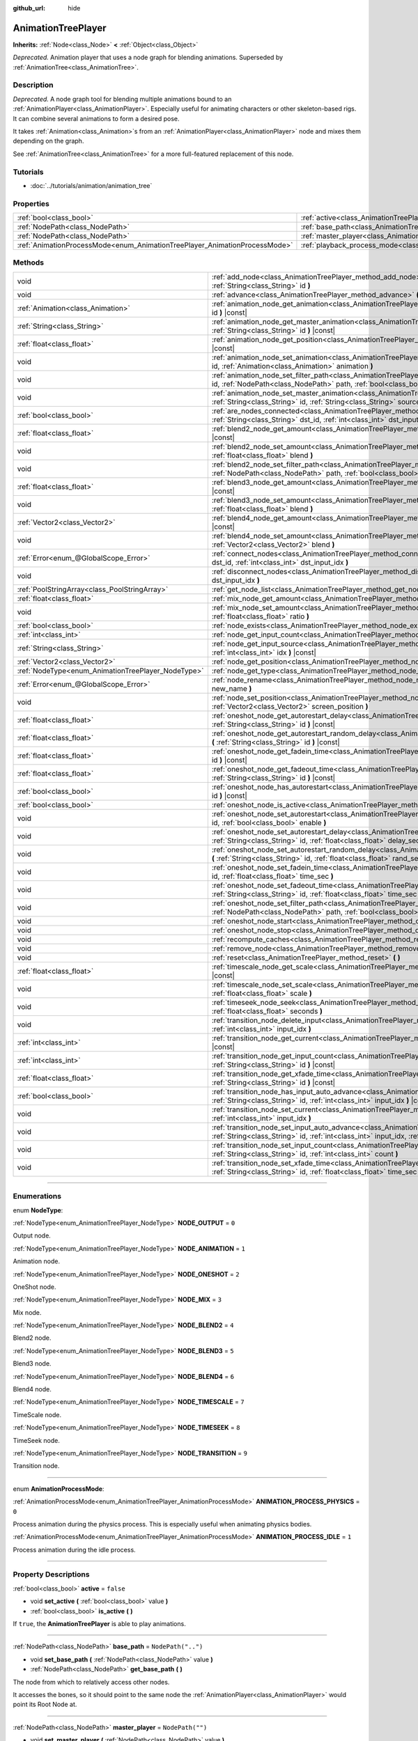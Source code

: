 :github_url: hide

.. DO NOT EDIT THIS FILE!!!
.. Generated automatically from Godot engine sources.
.. Generator: https://github.com/godotengine/godot/tree/3.5/doc/tools/make_rst.py.
.. XML source: https://github.com/godotengine/godot/tree/3.5/doc/classes/AnimationTreePlayer.xml.

.. _class_AnimationTreePlayer:

AnimationTreePlayer
===================

**Inherits:** :ref:`Node<class_Node>` **<** :ref:`Object<class_Object>`

*Deprecated.* Animation player that uses a node graph for blending animations. Superseded by :ref:`AnimationTree<class_AnimationTree>`.

.. rst-class:: classref-introduction-group

Description
-----------

*Deprecated.* A node graph tool for blending multiple animations bound to an :ref:`AnimationPlayer<class_AnimationPlayer>`. Especially useful for animating characters or other skeleton-based rigs. It can combine several animations to form a desired pose.

It takes :ref:`Animation<class_Animation>`\ s from an :ref:`AnimationPlayer<class_AnimationPlayer>` node and mixes them depending on the graph.

See :ref:`AnimationTree<class_AnimationTree>` for a more full-featured replacement of this node.

.. rst-class:: classref-introduction-group

Tutorials
---------

- :doc:`../tutorials/animation/animation_tree`

.. rst-class:: classref-reftable-group

Properties
----------

.. table::
   :widths: auto

   +----------------------------------------------------------------------------+----------------------------------------------------------------------------------------+--------------------+
   | :ref:`bool<class_bool>`                                                    | :ref:`active<class_AnimationTreePlayer_property_active>`                               | ``false``          |
   +----------------------------------------------------------------------------+----------------------------------------------------------------------------------------+--------------------+
   | :ref:`NodePath<class_NodePath>`                                            | :ref:`base_path<class_AnimationTreePlayer_property_base_path>`                         | ``NodePath("..")`` |
   +----------------------------------------------------------------------------+----------------------------------------------------------------------------------------+--------------------+
   | :ref:`NodePath<class_NodePath>`                                            | :ref:`master_player<class_AnimationTreePlayer_property_master_player>`                 | ``NodePath("")``   |
   +----------------------------------------------------------------------------+----------------------------------------------------------------------------------------+--------------------+
   | :ref:`AnimationProcessMode<enum_AnimationTreePlayer_AnimationProcessMode>` | :ref:`playback_process_mode<class_AnimationTreePlayer_property_playback_process_mode>` | ``1``              |
   +----------------------------------------------------------------------------+----------------------------------------------------------------------------------------+--------------------+

.. rst-class:: classref-reftable-group

Methods
-------

.. table::
   :widths: auto

   +----------------------------------------------------+------------------------------------------------------------------------------------------------------------------------------------------------------------------------------------------------------------------------------------+
   | void                                               | :ref:`add_node<class_AnimationTreePlayer_method_add_node>` **(** :ref:`NodeType<enum_AnimationTreePlayer_NodeType>` type, :ref:`String<class_String>` id **)**                                                                     |
   +----------------------------------------------------+------------------------------------------------------------------------------------------------------------------------------------------------------------------------------------------------------------------------------------+
   | void                                               | :ref:`advance<class_AnimationTreePlayer_method_advance>` **(** :ref:`float<class_float>` delta **)**                                                                                                                               |
   +----------------------------------------------------+------------------------------------------------------------------------------------------------------------------------------------------------------------------------------------------------------------------------------------+
   | :ref:`Animation<class_Animation>`                  | :ref:`animation_node_get_animation<class_AnimationTreePlayer_method_animation_node_get_animation>` **(** :ref:`String<class_String>` id **)** |const|                                                                              |
   +----------------------------------------------------+------------------------------------------------------------------------------------------------------------------------------------------------------------------------------------------------------------------------------------+
   | :ref:`String<class_String>`                        | :ref:`animation_node_get_master_animation<class_AnimationTreePlayer_method_animation_node_get_master_animation>` **(** :ref:`String<class_String>` id **)** |const|                                                                |
   +----------------------------------------------------+------------------------------------------------------------------------------------------------------------------------------------------------------------------------------------------------------------------------------------+
   | :ref:`float<class_float>`                          | :ref:`animation_node_get_position<class_AnimationTreePlayer_method_animation_node_get_position>` **(** :ref:`String<class_String>` id **)** |const|                                                                                |
   +----------------------------------------------------+------------------------------------------------------------------------------------------------------------------------------------------------------------------------------------------------------------------------------------+
   | void                                               | :ref:`animation_node_set_animation<class_AnimationTreePlayer_method_animation_node_set_animation>` **(** :ref:`String<class_String>` id, :ref:`Animation<class_Animation>` animation **)**                                         |
   +----------------------------------------------------+------------------------------------------------------------------------------------------------------------------------------------------------------------------------------------------------------------------------------------+
   | void                                               | :ref:`animation_node_set_filter_path<class_AnimationTreePlayer_method_animation_node_set_filter_path>` **(** :ref:`String<class_String>` id, :ref:`NodePath<class_NodePath>` path, :ref:`bool<class_bool>` enable **)**            |
   +----------------------------------------------------+------------------------------------------------------------------------------------------------------------------------------------------------------------------------------------------------------------------------------------+
   | void                                               | :ref:`animation_node_set_master_animation<class_AnimationTreePlayer_method_animation_node_set_master_animation>` **(** :ref:`String<class_String>` id, :ref:`String<class_String>` source **)**                                    |
   +----------------------------------------------------+------------------------------------------------------------------------------------------------------------------------------------------------------------------------------------------------------------------------------------+
   | :ref:`bool<class_bool>`                            | :ref:`are_nodes_connected<class_AnimationTreePlayer_method_are_nodes_connected>` **(** :ref:`String<class_String>` id, :ref:`String<class_String>` dst_id, :ref:`int<class_int>` dst_input_idx **)** |const|                       |
   +----------------------------------------------------+------------------------------------------------------------------------------------------------------------------------------------------------------------------------------------------------------------------------------------+
   | :ref:`float<class_float>`                          | :ref:`blend2_node_get_amount<class_AnimationTreePlayer_method_blend2_node_get_amount>` **(** :ref:`String<class_String>` id **)** |const|                                                                                          |
   +----------------------------------------------------+------------------------------------------------------------------------------------------------------------------------------------------------------------------------------------------------------------------------------------+
   | void                                               | :ref:`blend2_node_set_amount<class_AnimationTreePlayer_method_blend2_node_set_amount>` **(** :ref:`String<class_String>` id, :ref:`float<class_float>` blend **)**                                                                 |
   +----------------------------------------------------+------------------------------------------------------------------------------------------------------------------------------------------------------------------------------------------------------------------------------------+
   | void                                               | :ref:`blend2_node_set_filter_path<class_AnimationTreePlayer_method_blend2_node_set_filter_path>` **(** :ref:`String<class_String>` id, :ref:`NodePath<class_NodePath>` path, :ref:`bool<class_bool>` enable **)**                  |
   +----------------------------------------------------+------------------------------------------------------------------------------------------------------------------------------------------------------------------------------------------------------------------------------------+
   | :ref:`float<class_float>`                          | :ref:`blend3_node_get_amount<class_AnimationTreePlayer_method_blend3_node_get_amount>` **(** :ref:`String<class_String>` id **)** |const|                                                                                          |
   +----------------------------------------------------+------------------------------------------------------------------------------------------------------------------------------------------------------------------------------------------------------------------------------------+
   | void                                               | :ref:`blend3_node_set_amount<class_AnimationTreePlayer_method_blend3_node_set_amount>` **(** :ref:`String<class_String>` id, :ref:`float<class_float>` blend **)**                                                                 |
   +----------------------------------------------------+------------------------------------------------------------------------------------------------------------------------------------------------------------------------------------------------------------------------------------+
   | :ref:`Vector2<class_Vector2>`                      | :ref:`blend4_node_get_amount<class_AnimationTreePlayer_method_blend4_node_get_amount>` **(** :ref:`String<class_String>` id **)** |const|                                                                                          |
   +----------------------------------------------------+------------------------------------------------------------------------------------------------------------------------------------------------------------------------------------------------------------------------------------+
   | void                                               | :ref:`blend4_node_set_amount<class_AnimationTreePlayer_method_blend4_node_set_amount>` **(** :ref:`String<class_String>` id, :ref:`Vector2<class_Vector2>` blend **)**                                                             |
   +----------------------------------------------------+------------------------------------------------------------------------------------------------------------------------------------------------------------------------------------------------------------------------------------+
   | :ref:`Error<enum_@GlobalScope_Error>`              | :ref:`connect_nodes<class_AnimationTreePlayer_method_connect_nodes>` **(** :ref:`String<class_String>` id, :ref:`String<class_String>` dst_id, :ref:`int<class_int>` dst_input_idx **)**                                           |
   +----------------------------------------------------+------------------------------------------------------------------------------------------------------------------------------------------------------------------------------------------------------------------------------------+
   | void                                               | :ref:`disconnect_nodes<class_AnimationTreePlayer_method_disconnect_nodes>` **(** :ref:`String<class_String>` id, :ref:`int<class_int>` dst_input_idx **)**                                                                         |
   +----------------------------------------------------+------------------------------------------------------------------------------------------------------------------------------------------------------------------------------------------------------------------------------------+
   | :ref:`PoolStringArray<class_PoolStringArray>`      | :ref:`get_node_list<class_AnimationTreePlayer_method_get_node_list>` **(** **)**                                                                                                                                                   |
   +----------------------------------------------------+------------------------------------------------------------------------------------------------------------------------------------------------------------------------------------------------------------------------------------+
   | :ref:`float<class_float>`                          | :ref:`mix_node_get_amount<class_AnimationTreePlayer_method_mix_node_get_amount>` **(** :ref:`String<class_String>` id **)** |const|                                                                                                |
   +----------------------------------------------------+------------------------------------------------------------------------------------------------------------------------------------------------------------------------------------------------------------------------------------+
   | void                                               | :ref:`mix_node_set_amount<class_AnimationTreePlayer_method_mix_node_set_amount>` **(** :ref:`String<class_String>` id, :ref:`float<class_float>` ratio **)**                                                                       |
   +----------------------------------------------------+------------------------------------------------------------------------------------------------------------------------------------------------------------------------------------------------------------------------------------+
   | :ref:`bool<class_bool>`                            | :ref:`node_exists<class_AnimationTreePlayer_method_node_exists>` **(** :ref:`String<class_String>` node **)** |const|                                                                                                              |
   +----------------------------------------------------+------------------------------------------------------------------------------------------------------------------------------------------------------------------------------------------------------------------------------------+
   | :ref:`int<class_int>`                              | :ref:`node_get_input_count<class_AnimationTreePlayer_method_node_get_input_count>` **(** :ref:`String<class_String>` id **)** |const|                                                                                              |
   +----------------------------------------------------+------------------------------------------------------------------------------------------------------------------------------------------------------------------------------------------------------------------------------------+
   | :ref:`String<class_String>`                        | :ref:`node_get_input_source<class_AnimationTreePlayer_method_node_get_input_source>` **(** :ref:`String<class_String>` id, :ref:`int<class_int>` idx **)** |const|                                                                 |
   +----------------------------------------------------+------------------------------------------------------------------------------------------------------------------------------------------------------------------------------------------------------------------------------------+
   | :ref:`Vector2<class_Vector2>`                      | :ref:`node_get_position<class_AnimationTreePlayer_method_node_get_position>` **(** :ref:`String<class_String>` id **)** |const|                                                                                                    |
   +----------------------------------------------------+------------------------------------------------------------------------------------------------------------------------------------------------------------------------------------------------------------------------------------+
   | :ref:`NodeType<enum_AnimationTreePlayer_NodeType>` | :ref:`node_get_type<class_AnimationTreePlayer_method_node_get_type>` **(** :ref:`String<class_String>` id **)** |const|                                                                                                            |
   +----------------------------------------------------+------------------------------------------------------------------------------------------------------------------------------------------------------------------------------------------------------------------------------------+
   | :ref:`Error<enum_@GlobalScope_Error>`              | :ref:`node_rename<class_AnimationTreePlayer_method_node_rename>` **(** :ref:`String<class_String>` node, :ref:`String<class_String>` new_name **)**                                                                                |
   +----------------------------------------------------+------------------------------------------------------------------------------------------------------------------------------------------------------------------------------------------------------------------------------------+
   | void                                               | :ref:`node_set_position<class_AnimationTreePlayer_method_node_set_position>` **(** :ref:`String<class_String>` id, :ref:`Vector2<class_Vector2>` screen_position **)**                                                             |
   +----------------------------------------------------+------------------------------------------------------------------------------------------------------------------------------------------------------------------------------------------------------------------------------------+
   | :ref:`float<class_float>`                          | :ref:`oneshot_node_get_autorestart_delay<class_AnimationTreePlayer_method_oneshot_node_get_autorestart_delay>` **(** :ref:`String<class_String>` id **)** |const|                                                                  |
   +----------------------------------------------------+------------------------------------------------------------------------------------------------------------------------------------------------------------------------------------------------------------------------------------+
   | :ref:`float<class_float>`                          | :ref:`oneshot_node_get_autorestart_random_delay<class_AnimationTreePlayer_method_oneshot_node_get_autorestart_random_delay>` **(** :ref:`String<class_String>` id **)** |const|                                                    |
   +----------------------------------------------------+------------------------------------------------------------------------------------------------------------------------------------------------------------------------------------------------------------------------------------+
   | :ref:`float<class_float>`                          | :ref:`oneshot_node_get_fadein_time<class_AnimationTreePlayer_method_oneshot_node_get_fadein_time>` **(** :ref:`String<class_String>` id **)** |const|                                                                              |
   +----------------------------------------------------+------------------------------------------------------------------------------------------------------------------------------------------------------------------------------------------------------------------------------------+
   | :ref:`float<class_float>`                          | :ref:`oneshot_node_get_fadeout_time<class_AnimationTreePlayer_method_oneshot_node_get_fadeout_time>` **(** :ref:`String<class_String>` id **)** |const|                                                                            |
   +----------------------------------------------------+------------------------------------------------------------------------------------------------------------------------------------------------------------------------------------------------------------------------------------+
   | :ref:`bool<class_bool>`                            | :ref:`oneshot_node_has_autorestart<class_AnimationTreePlayer_method_oneshot_node_has_autorestart>` **(** :ref:`String<class_String>` id **)** |const|                                                                              |
   +----------------------------------------------------+------------------------------------------------------------------------------------------------------------------------------------------------------------------------------------------------------------------------------------+
   | :ref:`bool<class_bool>`                            | :ref:`oneshot_node_is_active<class_AnimationTreePlayer_method_oneshot_node_is_active>` **(** :ref:`String<class_String>` id **)** |const|                                                                                          |
   +----------------------------------------------------+------------------------------------------------------------------------------------------------------------------------------------------------------------------------------------------------------------------------------------+
   | void                                               | :ref:`oneshot_node_set_autorestart<class_AnimationTreePlayer_method_oneshot_node_set_autorestart>` **(** :ref:`String<class_String>` id, :ref:`bool<class_bool>` enable **)**                                                      |
   +----------------------------------------------------+------------------------------------------------------------------------------------------------------------------------------------------------------------------------------------------------------------------------------------+
   | void                                               | :ref:`oneshot_node_set_autorestart_delay<class_AnimationTreePlayer_method_oneshot_node_set_autorestart_delay>` **(** :ref:`String<class_String>` id, :ref:`float<class_float>` delay_sec **)**                                     |
   +----------------------------------------------------+------------------------------------------------------------------------------------------------------------------------------------------------------------------------------------------------------------------------------------+
   | void                                               | :ref:`oneshot_node_set_autorestart_random_delay<class_AnimationTreePlayer_method_oneshot_node_set_autorestart_random_delay>` **(** :ref:`String<class_String>` id, :ref:`float<class_float>` rand_sec **)**                        |
   +----------------------------------------------------+------------------------------------------------------------------------------------------------------------------------------------------------------------------------------------------------------------------------------------+
   | void                                               | :ref:`oneshot_node_set_fadein_time<class_AnimationTreePlayer_method_oneshot_node_set_fadein_time>` **(** :ref:`String<class_String>` id, :ref:`float<class_float>` time_sec **)**                                                  |
   +----------------------------------------------------+------------------------------------------------------------------------------------------------------------------------------------------------------------------------------------------------------------------------------------+
   | void                                               | :ref:`oneshot_node_set_fadeout_time<class_AnimationTreePlayer_method_oneshot_node_set_fadeout_time>` **(** :ref:`String<class_String>` id, :ref:`float<class_float>` time_sec **)**                                                |
   +----------------------------------------------------+------------------------------------------------------------------------------------------------------------------------------------------------------------------------------------------------------------------------------------+
   | void                                               | :ref:`oneshot_node_set_filter_path<class_AnimationTreePlayer_method_oneshot_node_set_filter_path>` **(** :ref:`String<class_String>` id, :ref:`NodePath<class_NodePath>` path, :ref:`bool<class_bool>` enable **)**                |
   +----------------------------------------------------+------------------------------------------------------------------------------------------------------------------------------------------------------------------------------------------------------------------------------------+
   | void                                               | :ref:`oneshot_node_start<class_AnimationTreePlayer_method_oneshot_node_start>` **(** :ref:`String<class_String>` id **)**                                                                                                          |
   +----------------------------------------------------+------------------------------------------------------------------------------------------------------------------------------------------------------------------------------------------------------------------------------------+
   | void                                               | :ref:`oneshot_node_stop<class_AnimationTreePlayer_method_oneshot_node_stop>` **(** :ref:`String<class_String>` id **)**                                                                                                            |
   +----------------------------------------------------+------------------------------------------------------------------------------------------------------------------------------------------------------------------------------------------------------------------------------------+
   | void                                               | :ref:`recompute_caches<class_AnimationTreePlayer_method_recompute_caches>` **(** **)**                                                                                                                                             |
   +----------------------------------------------------+------------------------------------------------------------------------------------------------------------------------------------------------------------------------------------------------------------------------------------+
   | void                                               | :ref:`remove_node<class_AnimationTreePlayer_method_remove_node>` **(** :ref:`String<class_String>` id **)**                                                                                                                        |
   +----------------------------------------------------+------------------------------------------------------------------------------------------------------------------------------------------------------------------------------------------------------------------------------------+
   | void                                               | :ref:`reset<class_AnimationTreePlayer_method_reset>` **(** **)**                                                                                                                                                                   |
   +----------------------------------------------------+------------------------------------------------------------------------------------------------------------------------------------------------------------------------------------------------------------------------------------+
   | :ref:`float<class_float>`                          | :ref:`timescale_node_get_scale<class_AnimationTreePlayer_method_timescale_node_get_scale>` **(** :ref:`String<class_String>` id **)** |const|                                                                                      |
   +----------------------------------------------------+------------------------------------------------------------------------------------------------------------------------------------------------------------------------------------------------------------------------------------+
   | void                                               | :ref:`timescale_node_set_scale<class_AnimationTreePlayer_method_timescale_node_set_scale>` **(** :ref:`String<class_String>` id, :ref:`float<class_float>` scale **)**                                                             |
   +----------------------------------------------------+------------------------------------------------------------------------------------------------------------------------------------------------------------------------------------------------------------------------------------+
   | void                                               | :ref:`timeseek_node_seek<class_AnimationTreePlayer_method_timeseek_node_seek>` **(** :ref:`String<class_String>` id, :ref:`float<class_float>` seconds **)**                                                                       |
   +----------------------------------------------------+------------------------------------------------------------------------------------------------------------------------------------------------------------------------------------------------------------------------------------+
   | void                                               | :ref:`transition_node_delete_input<class_AnimationTreePlayer_method_transition_node_delete_input>` **(** :ref:`String<class_String>` id, :ref:`int<class_int>` input_idx **)**                                                     |
   +----------------------------------------------------+------------------------------------------------------------------------------------------------------------------------------------------------------------------------------------------------------------------------------------+
   | :ref:`int<class_int>`                              | :ref:`transition_node_get_current<class_AnimationTreePlayer_method_transition_node_get_current>` **(** :ref:`String<class_String>` id **)** |const|                                                                                |
   +----------------------------------------------------+------------------------------------------------------------------------------------------------------------------------------------------------------------------------------------------------------------------------------------+
   | :ref:`int<class_int>`                              | :ref:`transition_node_get_input_count<class_AnimationTreePlayer_method_transition_node_get_input_count>` **(** :ref:`String<class_String>` id **)** |const|                                                                        |
   +----------------------------------------------------+------------------------------------------------------------------------------------------------------------------------------------------------------------------------------------------------------------------------------------+
   | :ref:`float<class_float>`                          | :ref:`transition_node_get_xfade_time<class_AnimationTreePlayer_method_transition_node_get_xfade_time>` **(** :ref:`String<class_String>` id **)** |const|                                                                          |
   +----------------------------------------------------+------------------------------------------------------------------------------------------------------------------------------------------------------------------------------------------------------------------------------------+
   | :ref:`bool<class_bool>`                            | :ref:`transition_node_has_input_auto_advance<class_AnimationTreePlayer_method_transition_node_has_input_auto_advance>` **(** :ref:`String<class_String>` id, :ref:`int<class_int>` input_idx **)** |const|                         |
   +----------------------------------------------------+------------------------------------------------------------------------------------------------------------------------------------------------------------------------------------------------------------------------------------+
   | void                                               | :ref:`transition_node_set_current<class_AnimationTreePlayer_method_transition_node_set_current>` **(** :ref:`String<class_String>` id, :ref:`int<class_int>` input_idx **)**                                                       |
   +----------------------------------------------------+------------------------------------------------------------------------------------------------------------------------------------------------------------------------------------------------------------------------------------+
   | void                                               | :ref:`transition_node_set_input_auto_advance<class_AnimationTreePlayer_method_transition_node_set_input_auto_advance>` **(** :ref:`String<class_String>` id, :ref:`int<class_int>` input_idx, :ref:`bool<class_bool>` enable **)** |
   +----------------------------------------------------+------------------------------------------------------------------------------------------------------------------------------------------------------------------------------------------------------------------------------------+
   | void                                               | :ref:`transition_node_set_input_count<class_AnimationTreePlayer_method_transition_node_set_input_count>` **(** :ref:`String<class_String>` id, :ref:`int<class_int>` count **)**                                                   |
   +----------------------------------------------------+------------------------------------------------------------------------------------------------------------------------------------------------------------------------------------------------------------------------------------+
   | void                                               | :ref:`transition_node_set_xfade_time<class_AnimationTreePlayer_method_transition_node_set_xfade_time>` **(** :ref:`String<class_String>` id, :ref:`float<class_float>` time_sec **)**                                              |
   +----------------------------------------------------+------------------------------------------------------------------------------------------------------------------------------------------------------------------------------------------------------------------------------------+

.. rst-class:: classref-section-separator

----

.. rst-class:: classref-descriptions-group

Enumerations
------------

.. _enum_AnimationTreePlayer_NodeType:

.. rst-class:: classref-enumeration

enum **NodeType**:

.. _class_AnimationTreePlayer_constant_NODE_OUTPUT:

.. rst-class:: classref-enumeration-constant

:ref:`NodeType<enum_AnimationTreePlayer_NodeType>` **NODE_OUTPUT** = ``0``

Output node.

.. _class_AnimationTreePlayer_constant_NODE_ANIMATION:

.. rst-class:: classref-enumeration-constant

:ref:`NodeType<enum_AnimationTreePlayer_NodeType>` **NODE_ANIMATION** = ``1``

Animation node.

.. _class_AnimationTreePlayer_constant_NODE_ONESHOT:

.. rst-class:: classref-enumeration-constant

:ref:`NodeType<enum_AnimationTreePlayer_NodeType>` **NODE_ONESHOT** = ``2``

OneShot node.

.. _class_AnimationTreePlayer_constant_NODE_MIX:

.. rst-class:: classref-enumeration-constant

:ref:`NodeType<enum_AnimationTreePlayer_NodeType>` **NODE_MIX** = ``3``

Mix node.

.. _class_AnimationTreePlayer_constant_NODE_BLEND2:

.. rst-class:: classref-enumeration-constant

:ref:`NodeType<enum_AnimationTreePlayer_NodeType>` **NODE_BLEND2** = ``4``

Blend2 node.

.. _class_AnimationTreePlayer_constant_NODE_BLEND3:

.. rst-class:: classref-enumeration-constant

:ref:`NodeType<enum_AnimationTreePlayer_NodeType>` **NODE_BLEND3** = ``5``

Blend3 node.

.. _class_AnimationTreePlayer_constant_NODE_BLEND4:

.. rst-class:: classref-enumeration-constant

:ref:`NodeType<enum_AnimationTreePlayer_NodeType>` **NODE_BLEND4** = ``6``

Blend4 node.

.. _class_AnimationTreePlayer_constant_NODE_TIMESCALE:

.. rst-class:: classref-enumeration-constant

:ref:`NodeType<enum_AnimationTreePlayer_NodeType>` **NODE_TIMESCALE** = ``7``

TimeScale node.

.. _class_AnimationTreePlayer_constant_NODE_TIMESEEK:

.. rst-class:: classref-enumeration-constant

:ref:`NodeType<enum_AnimationTreePlayer_NodeType>` **NODE_TIMESEEK** = ``8``

TimeSeek node.

.. _class_AnimationTreePlayer_constant_NODE_TRANSITION:

.. rst-class:: classref-enumeration-constant

:ref:`NodeType<enum_AnimationTreePlayer_NodeType>` **NODE_TRANSITION** = ``9``

Transition node.

.. rst-class:: classref-item-separator

----

.. _enum_AnimationTreePlayer_AnimationProcessMode:

.. rst-class:: classref-enumeration

enum **AnimationProcessMode**:

.. _class_AnimationTreePlayer_constant_ANIMATION_PROCESS_PHYSICS:

.. rst-class:: classref-enumeration-constant

:ref:`AnimationProcessMode<enum_AnimationTreePlayer_AnimationProcessMode>` **ANIMATION_PROCESS_PHYSICS** = ``0``

Process animation during the physics process. This is especially useful when animating physics bodies.

.. _class_AnimationTreePlayer_constant_ANIMATION_PROCESS_IDLE:

.. rst-class:: classref-enumeration-constant

:ref:`AnimationProcessMode<enum_AnimationTreePlayer_AnimationProcessMode>` **ANIMATION_PROCESS_IDLE** = ``1``

Process animation during the idle process.

.. rst-class:: classref-section-separator

----

.. rst-class:: classref-descriptions-group

Property Descriptions
---------------------

.. _class_AnimationTreePlayer_property_active:

.. rst-class:: classref-property

:ref:`bool<class_bool>` **active** = ``false``

.. rst-class:: classref-property-setget

- void **set_active** **(** :ref:`bool<class_bool>` value **)**
- :ref:`bool<class_bool>` **is_active** **(** **)**

If ``true``, the **AnimationTreePlayer** is able to play animations.

.. rst-class:: classref-item-separator

----

.. _class_AnimationTreePlayer_property_base_path:

.. rst-class:: classref-property

:ref:`NodePath<class_NodePath>` **base_path** = ``NodePath("..")``

.. rst-class:: classref-property-setget

- void **set_base_path** **(** :ref:`NodePath<class_NodePath>` value **)**
- :ref:`NodePath<class_NodePath>` **get_base_path** **(** **)**

The node from which to relatively access other nodes.

It accesses the bones, so it should point to the same node the :ref:`AnimationPlayer<class_AnimationPlayer>` would point its Root Node at.

.. rst-class:: classref-item-separator

----

.. _class_AnimationTreePlayer_property_master_player:

.. rst-class:: classref-property

:ref:`NodePath<class_NodePath>` **master_player** = ``NodePath("")``

.. rst-class:: classref-property-setget

- void **set_master_player** **(** :ref:`NodePath<class_NodePath>` value **)**
- :ref:`NodePath<class_NodePath>` **get_master_player** **(** **)**

The path to the :ref:`AnimationPlayer<class_AnimationPlayer>` from which this **AnimationTreePlayer** binds animations to animation nodes.

Once set, :ref:`Animation<class_Animation>` nodes can be added to the **AnimationTreePlayer**.

.. rst-class:: classref-item-separator

----

.. _class_AnimationTreePlayer_property_playback_process_mode:

.. rst-class:: classref-property

:ref:`AnimationProcessMode<enum_AnimationTreePlayer_AnimationProcessMode>` **playback_process_mode** = ``1``

.. rst-class:: classref-property-setget

- void **set_animation_process_mode** **(** :ref:`AnimationProcessMode<enum_AnimationTreePlayer_AnimationProcessMode>` value **)**
- :ref:`AnimationProcessMode<enum_AnimationTreePlayer_AnimationProcessMode>` **get_animation_process_mode** **(** **)**

The thread in which to update animations.

.. rst-class:: classref-section-separator

----

.. rst-class:: classref-descriptions-group

Method Descriptions
-------------------

.. _class_AnimationTreePlayer_method_add_node:

.. rst-class:: classref-method

void **add_node** **(** :ref:`NodeType<enum_AnimationTreePlayer_NodeType>` type, :ref:`String<class_String>` id **)**

Adds a ``type`` node to the graph with name ``id``.

.. rst-class:: classref-item-separator

----

.. _class_AnimationTreePlayer_method_advance:

.. rst-class:: classref-method

void **advance** **(** :ref:`float<class_float>` delta **)**

Shifts position in the animation timeline. ``delta`` is the time in seconds to shift. Events between the current frame and ``delta`` are handled.

.. rst-class:: classref-item-separator

----

.. _class_AnimationTreePlayer_method_animation_node_get_animation:

.. rst-class:: classref-method

:ref:`Animation<class_Animation>` **animation_node_get_animation** **(** :ref:`String<class_String>` id **)** |const|

Returns the :ref:`AnimationPlayer<class_AnimationPlayer>`'s :ref:`Animation<class_Animation>` bound to the **AnimationTreePlayer**'s animation node with name ``id``.

.. rst-class:: classref-item-separator

----

.. _class_AnimationTreePlayer_method_animation_node_get_master_animation:

.. rst-class:: classref-method

:ref:`String<class_String>` **animation_node_get_master_animation** **(** :ref:`String<class_String>` id **)** |const|

Returns the name of the :ref:`master_player<class_AnimationTreePlayer_property_master_player>`'s :ref:`Animation<class_Animation>` bound to this animation node.

.. rst-class:: classref-item-separator

----

.. _class_AnimationTreePlayer_method_animation_node_get_position:

.. rst-class:: classref-method

:ref:`float<class_float>` **animation_node_get_position** **(** :ref:`String<class_String>` id **)** |const|

Returns the absolute playback timestamp of the animation node with name ``id``.

.. rst-class:: classref-item-separator

----

.. _class_AnimationTreePlayer_method_animation_node_set_animation:

.. rst-class:: classref-method

void **animation_node_set_animation** **(** :ref:`String<class_String>` id, :ref:`Animation<class_Animation>` animation **)**

Binds a new :ref:`Animation<class_Animation>` from the :ref:`master_player<class_AnimationTreePlayer_property_master_player>` to the **AnimationTreePlayer**'s animation node with name ``id``.

.. rst-class:: classref-item-separator

----

.. _class_AnimationTreePlayer_method_animation_node_set_filter_path:

.. rst-class:: classref-method

void **animation_node_set_filter_path** **(** :ref:`String<class_String>` id, :ref:`NodePath<class_NodePath>` path, :ref:`bool<class_bool>` enable **)**

If ``enable`` is ``true``, the animation node with ID ``id`` turns off the track modifying the property at ``path``. The modified node's children continue to animate.

.. rst-class:: classref-item-separator

----

.. _class_AnimationTreePlayer_method_animation_node_set_master_animation:

.. rst-class:: classref-method

void **animation_node_set_master_animation** **(** :ref:`String<class_String>` id, :ref:`String<class_String>` source **)**

Binds the :ref:`Animation<class_Animation>` named ``source`` from :ref:`master_player<class_AnimationTreePlayer_property_master_player>` to the animation node ``id``. Recalculates caches.

.. rst-class:: classref-item-separator

----

.. _class_AnimationTreePlayer_method_are_nodes_connected:

.. rst-class:: classref-method

:ref:`bool<class_bool>` **are_nodes_connected** **(** :ref:`String<class_String>` id, :ref:`String<class_String>` dst_id, :ref:`int<class_int>` dst_input_idx **)** |const|

Returns whether node ``id`` and ``dst_id`` are connected at the specified slot.

.. rst-class:: classref-item-separator

----

.. _class_AnimationTreePlayer_method_blend2_node_get_amount:

.. rst-class:: classref-method

:ref:`float<class_float>` **blend2_node_get_amount** **(** :ref:`String<class_String>` id **)** |const|

Returns the blend amount of a Blend2 node given its name.

.. rst-class:: classref-item-separator

----

.. _class_AnimationTreePlayer_method_blend2_node_set_amount:

.. rst-class:: classref-method

void **blend2_node_set_amount** **(** :ref:`String<class_String>` id, :ref:`float<class_float>` blend **)**

Sets the blend amount of a Blend2 node given its name and value.

A Blend2 node blends two animations (A and B) with the amount between 0 and 1.

At 0, output is input A. Towards 1, the influence of A gets lessened, the influence of B gets raised. At 1, output is input B.

.. rst-class:: classref-item-separator

----

.. _class_AnimationTreePlayer_method_blend2_node_set_filter_path:

.. rst-class:: classref-method

void **blend2_node_set_filter_path** **(** :ref:`String<class_String>` id, :ref:`NodePath<class_NodePath>` path, :ref:`bool<class_bool>` enable **)**

If ``enable`` is ``true``, the Blend2 node with name ``id`` turns off the track modifying the property at ``path``. The modified node's children continue to animate.

.. rst-class:: classref-item-separator

----

.. _class_AnimationTreePlayer_method_blend3_node_get_amount:

.. rst-class:: classref-method

:ref:`float<class_float>` **blend3_node_get_amount** **(** :ref:`String<class_String>` id **)** |const|

Returns the blend amount of a Blend3 node given its name.

.. rst-class:: classref-item-separator

----

.. _class_AnimationTreePlayer_method_blend3_node_set_amount:

.. rst-class:: classref-method

void **blend3_node_set_amount** **(** :ref:`String<class_String>` id, :ref:`float<class_float>` blend **)**

Sets the blend amount of a Blend3 node given its name and value.

A Blend3 Node blends three animations (A, B-, B+) with the amount between -1 and 1.

At -1, output is input B-. From -1 to 0, the influence of B- gets lessened, the influence of A gets raised and the influence of B+ is 0. At 0, output is input A. From 0 to 1, the influence of A gets lessened, the influence of B+ gets raised and the influence of B+ is 0. At 1, output is input B+.

.. rst-class:: classref-item-separator

----

.. _class_AnimationTreePlayer_method_blend4_node_get_amount:

.. rst-class:: classref-method

:ref:`Vector2<class_Vector2>` **blend4_node_get_amount** **(** :ref:`String<class_String>` id **)** |const|

Returns the blend amount of a Blend4 node given its name.

.. rst-class:: classref-item-separator

----

.. _class_AnimationTreePlayer_method_blend4_node_set_amount:

.. rst-class:: classref-method

void **blend4_node_set_amount** **(** :ref:`String<class_String>` id, :ref:`Vector2<class_Vector2>` blend **)**

Sets the blend amount of a Blend4 node given its name and value.

A Blend4 Node blends two pairs of animations.

The two pairs are blended like Blend2 and then added together.

.. rst-class:: classref-item-separator

----

.. _class_AnimationTreePlayer_method_connect_nodes:

.. rst-class:: classref-method

:ref:`Error<enum_@GlobalScope_Error>` **connect_nodes** **(** :ref:`String<class_String>` id, :ref:`String<class_String>` dst_id, :ref:`int<class_int>` dst_input_idx **)**

Connects node ``id`` to ``dst_id`` at the specified input slot.

.. rst-class:: classref-item-separator

----

.. _class_AnimationTreePlayer_method_disconnect_nodes:

.. rst-class:: classref-method

void **disconnect_nodes** **(** :ref:`String<class_String>` id, :ref:`int<class_int>` dst_input_idx **)**

Disconnects nodes connected to ``id`` at the specified input slot.

.. rst-class:: classref-item-separator

----

.. _class_AnimationTreePlayer_method_get_node_list:

.. rst-class:: classref-method

:ref:`PoolStringArray<class_PoolStringArray>` **get_node_list** **(** **)**

Returns a :ref:`PoolStringArray<class_PoolStringArray>` containing the name of all nodes.

.. rst-class:: classref-item-separator

----

.. _class_AnimationTreePlayer_method_mix_node_get_amount:

.. rst-class:: classref-method

:ref:`float<class_float>` **mix_node_get_amount** **(** :ref:`String<class_String>` id **)** |const|

Returns the mix amount of a Mix node given its name.

.. rst-class:: classref-item-separator

----

.. _class_AnimationTreePlayer_method_mix_node_set_amount:

.. rst-class:: classref-method

void **mix_node_set_amount** **(** :ref:`String<class_String>` id, :ref:`float<class_float>` ratio **)**

Sets the mix amount of a Mix node given its name and value.

A Mix node adds input b to input a by the amount given by ratio.

.. rst-class:: classref-item-separator

----

.. _class_AnimationTreePlayer_method_node_exists:

.. rst-class:: classref-method

:ref:`bool<class_bool>` **node_exists** **(** :ref:`String<class_String>` node **)** |const|

Check if a node exists (by name).

.. rst-class:: classref-item-separator

----

.. _class_AnimationTreePlayer_method_node_get_input_count:

.. rst-class:: classref-method

:ref:`int<class_int>` **node_get_input_count** **(** :ref:`String<class_String>` id **)** |const|

Returns the input count for a given node. Different types of nodes have different amount of inputs.

.. rst-class:: classref-item-separator

----

.. _class_AnimationTreePlayer_method_node_get_input_source:

.. rst-class:: classref-method

:ref:`String<class_String>` **node_get_input_source** **(** :ref:`String<class_String>` id, :ref:`int<class_int>` idx **)** |const|

Returns the input source for a given node input.

.. rst-class:: classref-item-separator

----

.. _class_AnimationTreePlayer_method_node_get_position:

.. rst-class:: classref-method

:ref:`Vector2<class_Vector2>` **node_get_position** **(** :ref:`String<class_String>` id **)** |const|

Returns position of a node in the graph given its name.

.. rst-class:: classref-item-separator

----

.. _class_AnimationTreePlayer_method_node_get_type:

.. rst-class:: classref-method

:ref:`NodeType<enum_AnimationTreePlayer_NodeType>` **node_get_type** **(** :ref:`String<class_String>` id **)** |const|

Gets the node type, will return from :ref:`NodeType<enum_AnimationTreePlayer_NodeType>` enum.

.. rst-class:: classref-item-separator

----

.. _class_AnimationTreePlayer_method_node_rename:

.. rst-class:: classref-method

:ref:`Error<enum_@GlobalScope_Error>` **node_rename** **(** :ref:`String<class_String>` node, :ref:`String<class_String>` new_name **)**

Renames a node in the graph.

.. rst-class:: classref-item-separator

----

.. _class_AnimationTreePlayer_method_node_set_position:

.. rst-class:: classref-method

void **node_set_position** **(** :ref:`String<class_String>` id, :ref:`Vector2<class_Vector2>` screen_position **)**

Sets the position of a node in the graph given its name and position.

.. rst-class:: classref-item-separator

----

.. _class_AnimationTreePlayer_method_oneshot_node_get_autorestart_delay:

.. rst-class:: classref-method

:ref:`float<class_float>` **oneshot_node_get_autorestart_delay** **(** :ref:`String<class_String>` id **)** |const|

Returns the autostart delay of a OneShot node given its name.

.. rst-class:: classref-item-separator

----

.. _class_AnimationTreePlayer_method_oneshot_node_get_autorestart_random_delay:

.. rst-class:: classref-method

:ref:`float<class_float>` **oneshot_node_get_autorestart_random_delay** **(** :ref:`String<class_String>` id **)** |const|

Returns the autostart random delay of a OneShot node given its name.

.. rst-class:: classref-item-separator

----

.. _class_AnimationTreePlayer_method_oneshot_node_get_fadein_time:

.. rst-class:: classref-method

:ref:`float<class_float>` **oneshot_node_get_fadein_time** **(** :ref:`String<class_String>` id **)** |const|

Returns the fade in time of a OneShot node given its name.

.. rst-class:: classref-item-separator

----

.. _class_AnimationTreePlayer_method_oneshot_node_get_fadeout_time:

.. rst-class:: classref-method

:ref:`float<class_float>` **oneshot_node_get_fadeout_time** **(** :ref:`String<class_String>` id **)** |const|

Returns the fade out time of a OneShot node given its name.

.. rst-class:: classref-item-separator

----

.. _class_AnimationTreePlayer_method_oneshot_node_has_autorestart:

.. rst-class:: classref-method

:ref:`bool<class_bool>` **oneshot_node_has_autorestart** **(** :ref:`String<class_String>` id **)** |const|

Returns whether a OneShot node will auto restart given its name.

.. rst-class:: classref-item-separator

----

.. _class_AnimationTreePlayer_method_oneshot_node_is_active:

.. rst-class:: classref-method

:ref:`bool<class_bool>` **oneshot_node_is_active** **(** :ref:`String<class_String>` id **)** |const|

Returns whether a OneShot node is active given its name.

.. rst-class:: classref-item-separator

----

.. _class_AnimationTreePlayer_method_oneshot_node_set_autorestart:

.. rst-class:: classref-method

void **oneshot_node_set_autorestart** **(** :ref:`String<class_String>` id, :ref:`bool<class_bool>` enable **)**

Sets the autorestart property of a OneShot node given its name and value.

.. rst-class:: classref-item-separator

----

.. _class_AnimationTreePlayer_method_oneshot_node_set_autorestart_delay:

.. rst-class:: classref-method

void **oneshot_node_set_autorestart_delay** **(** :ref:`String<class_String>` id, :ref:`float<class_float>` delay_sec **)**

Sets the autorestart delay of a OneShot node given its name and value in seconds.

.. rst-class:: classref-item-separator

----

.. _class_AnimationTreePlayer_method_oneshot_node_set_autorestart_random_delay:

.. rst-class:: classref-method

void **oneshot_node_set_autorestart_random_delay** **(** :ref:`String<class_String>` id, :ref:`float<class_float>` rand_sec **)**

Sets the autorestart random delay of a OneShot node given its name and value in seconds.

.. rst-class:: classref-item-separator

----

.. _class_AnimationTreePlayer_method_oneshot_node_set_fadein_time:

.. rst-class:: classref-method

void **oneshot_node_set_fadein_time** **(** :ref:`String<class_String>` id, :ref:`float<class_float>` time_sec **)**

Sets the fade in time of a OneShot node given its name and value in seconds.

.. rst-class:: classref-item-separator

----

.. _class_AnimationTreePlayer_method_oneshot_node_set_fadeout_time:

.. rst-class:: classref-method

void **oneshot_node_set_fadeout_time** **(** :ref:`String<class_String>` id, :ref:`float<class_float>` time_sec **)**

Sets the fade out time of a OneShot node given its name and value in seconds.

.. rst-class:: classref-item-separator

----

.. _class_AnimationTreePlayer_method_oneshot_node_set_filter_path:

.. rst-class:: classref-method

void **oneshot_node_set_filter_path** **(** :ref:`String<class_String>` id, :ref:`NodePath<class_NodePath>` path, :ref:`bool<class_bool>` enable **)**

If ``enable`` is ``true``, the OneShot node with ID ``id`` turns off the track modifying the property at ``path``. The modified node's children continue to animate.

.. rst-class:: classref-item-separator

----

.. _class_AnimationTreePlayer_method_oneshot_node_start:

.. rst-class:: classref-method

void **oneshot_node_start** **(** :ref:`String<class_String>` id **)**

Starts a OneShot node given its name.

.. rst-class:: classref-item-separator

----

.. _class_AnimationTreePlayer_method_oneshot_node_stop:

.. rst-class:: classref-method

void **oneshot_node_stop** **(** :ref:`String<class_String>` id **)**

Stops the OneShot node with name ``id``.

.. rst-class:: classref-item-separator

----

.. _class_AnimationTreePlayer_method_recompute_caches:

.. rst-class:: classref-method

void **recompute_caches** **(** **)**

Manually recalculates the cache of track information generated from animation nodes. Needed when external sources modify the animation nodes' state.

.. rst-class:: classref-item-separator

----

.. _class_AnimationTreePlayer_method_remove_node:

.. rst-class:: classref-method

void **remove_node** **(** :ref:`String<class_String>` id **)**

Removes the animation node with name ``id``.

.. rst-class:: classref-item-separator

----

.. _class_AnimationTreePlayer_method_reset:

.. rst-class:: classref-method

void **reset** **(** **)**

Resets this **AnimationTreePlayer**.

.. rst-class:: classref-item-separator

----

.. _class_AnimationTreePlayer_method_timescale_node_get_scale:

.. rst-class:: classref-method

:ref:`float<class_float>` **timescale_node_get_scale** **(** :ref:`String<class_String>` id **)** |const|

Returns the time scale value of the TimeScale node with name ``id``.

.. rst-class:: classref-item-separator

----

.. _class_AnimationTreePlayer_method_timescale_node_set_scale:

.. rst-class:: classref-method

void **timescale_node_set_scale** **(** :ref:`String<class_String>` id, :ref:`float<class_float>` scale **)**

Sets the time scale of the TimeScale node with name ``id`` to ``scale``.

The TimeScale node is used to speed :ref:`Animation<class_Animation>`\ s up if the scale is above 1 or slow them down if it is below 1.

If applied after a blend or mix, affects all input animations to that blend or mix.

.. rst-class:: classref-item-separator

----

.. _class_AnimationTreePlayer_method_timeseek_node_seek:

.. rst-class:: classref-method

void **timeseek_node_seek** **(** :ref:`String<class_String>` id, :ref:`float<class_float>` seconds **)**

Sets the time seek value of the TimeSeek node with name ``id`` to ``seconds``.

This functions as a seek in the :ref:`Animation<class_Animation>` or the blend or mix of :ref:`Animation<class_Animation>`\ s input in it.

.. rst-class:: classref-item-separator

----

.. _class_AnimationTreePlayer_method_transition_node_delete_input:

.. rst-class:: classref-method

void **transition_node_delete_input** **(** :ref:`String<class_String>` id, :ref:`int<class_int>` input_idx **)**

Deletes the input at ``input_idx`` for the transition node with name ``id``.

.. rst-class:: classref-item-separator

----

.. _class_AnimationTreePlayer_method_transition_node_get_current:

.. rst-class:: classref-method

:ref:`int<class_int>` **transition_node_get_current** **(** :ref:`String<class_String>` id **)** |const|

Returns the index of the currently evaluated input for the transition node with name ``id``.

.. rst-class:: classref-item-separator

----

.. _class_AnimationTreePlayer_method_transition_node_get_input_count:

.. rst-class:: classref-method

:ref:`int<class_int>` **transition_node_get_input_count** **(** :ref:`String<class_String>` id **)** |const|

Returns the number of inputs for the transition node with name ``id``. You can add inputs by right-clicking on the transition node.

.. rst-class:: classref-item-separator

----

.. _class_AnimationTreePlayer_method_transition_node_get_xfade_time:

.. rst-class:: classref-method

:ref:`float<class_float>` **transition_node_get_xfade_time** **(** :ref:`String<class_String>` id **)** |const|

Returns the cross fade time for the transition node with name ``id``.

.. rst-class:: classref-item-separator

----

.. _class_AnimationTreePlayer_method_transition_node_has_input_auto_advance:

.. rst-class:: classref-method

:ref:`bool<class_bool>` **transition_node_has_input_auto_advance** **(** :ref:`String<class_String>` id, :ref:`int<class_int>` input_idx **)** |const|

Returns ``true`` if the input at ``input_idx`` on the transition node with name ``id`` is set to automatically advance to the next input upon completion.

.. rst-class:: classref-item-separator

----

.. _class_AnimationTreePlayer_method_transition_node_set_current:

.. rst-class:: classref-method

void **transition_node_set_current** **(** :ref:`String<class_String>` id, :ref:`int<class_int>` input_idx **)**

The transition node with name ``id`` sets its current input at ``input_idx``.

.. rst-class:: classref-item-separator

----

.. _class_AnimationTreePlayer_method_transition_node_set_input_auto_advance:

.. rst-class:: classref-method

void **transition_node_set_input_auto_advance** **(** :ref:`String<class_String>` id, :ref:`int<class_int>` input_idx, :ref:`bool<class_bool>` enable **)**

The transition node with name ``id`` advances to its next input automatically when the input at ``input_idx`` completes.

.. rst-class:: classref-item-separator

----

.. _class_AnimationTreePlayer_method_transition_node_set_input_count:

.. rst-class:: classref-method

void **transition_node_set_input_count** **(** :ref:`String<class_String>` id, :ref:`int<class_int>` count **)**

Resizes the number of inputs available for the transition node with name ``id``.

.. rst-class:: classref-item-separator

----

.. _class_AnimationTreePlayer_method_transition_node_set_xfade_time:

.. rst-class:: classref-method

void **transition_node_set_xfade_time** **(** :ref:`String<class_String>` id, :ref:`float<class_float>` time_sec **)**

The transition node with name ``id`` sets its cross fade time to ``time_sec``.

.. |virtual| replace:: :abbr:`virtual (This method should typically be overridden by the user to have any effect.)`
.. |const| replace:: :abbr:`const (This method has no side effects. It doesn't modify any of the instance's member variables.)`
.. |vararg| replace:: :abbr:`vararg (This method accepts any number of arguments after the ones described here.)`
.. |static| replace:: :abbr:`static (This method doesn't need an instance to be called, so it can be called directly using the class name.)`
